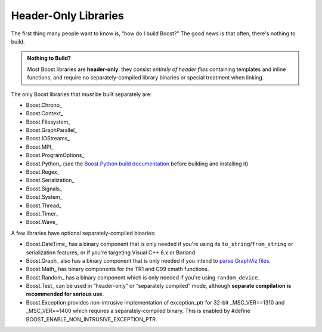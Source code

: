 .. Copyright David Abrahams 2006. Distributed under the Boost
.. Software License, Version 1.0. (See accompanying
.. file LICENSE_1_0.txt or copy at http://www.boost.org/LICENSE_1_0.txt)

Header-Only Libraries
=====================

The first thing many people want to know is, “how do I build
Boost?”  The good news is that often, there's nothing to build.

.. admonition:: Nothing to Build?

  Most Boost libraries are **header-only**: they consist *entirely
  of header files* containing templates and inline functions, and
  require no separately-compiled library binaries or special
  treatment when linking.

.. .. _separate: 

The only Boost libraries that *must* be built separately are:

* Boost.Chrono_
* Boost.Context_
* Boost.Filesystem_
* Boost.GraphParallel_
* Boost.IOStreams_
* Boost.MPI_
* Boost.ProgramOptions_
* Boost.Python_ (see the `Boost.Python build documentation`__
  before building and installing it)
* Boost.Regex_
* Boost.Serialization_
* Boost.Signals_
* Boost.System_
* Boost.Thread_
* Boost.Timer_
* Boost.Wave_

__ ../../libs/python/doc/building.html

A few libraries have optional separately-compiled binaries:

* Boost.DateTime_ has a binary component that is only needed if
  you're using its ``to_string``\ /\ ``from_string`` or serialization
  features, or if you're targeting Visual C++ 6.x or Borland.

* Boost.Graph_ also has a binary component that is only needed if
  you intend to `parse GraphViz files`__.

* Boost.Math_ has binary components for the TR1 and C99
  cmath functions.

* Boost.Random_ has a binary component which is only needed if
  you're using ``random_device``.

* Boost.Test_ can be used in “header-only” or “separately compiled”
  mode, although **separate compilation is recommended for serious
  use**.

* Boost.Exception provides non-intrusive implementation of
  exception_ptr for 32-bit _MSC_VER==1310 and _MSC_VER==1400
  which requires a separately-compiled binary. This is enabled by
  #define BOOST_ENABLE_NON_INTRUSIVE_EXCEPTION_PTR.

__ ../../libs/graph/doc/read_graphviz.html
